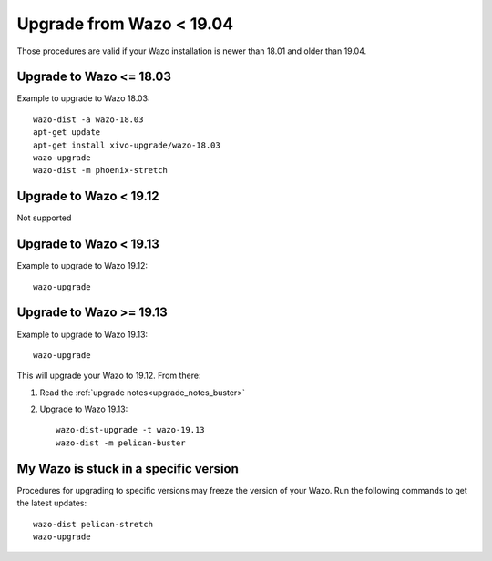 Upgrade from Wazo < 19.04
=========================

Those procedures are valid if your Wazo installation is newer than 18.01 and older than 19.04.


Upgrade to Wazo <= 18.03
------------------------

Example to upgrade to Wazo 18.03::

  wazo-dist -a wazo-18.03
  apt-get update
  apt-get install xivo-upgrade/wazo-18.03
  wazo-upgrade
  wazo-dist -m phoenix-stretch


Upgrade to Wazo < 19.12
-----------------------

Not supported


Upgrade to Wazo < 19.13
-----------------------

Example to upgrade to Wazo 19.12::

  wazo-upgrade


Upgrade to Wazo >= 19.13
------------------------

Example to upgrade to Wazo 19.13::

  wazo-upgrade

This will upgrade your Wazo to 19.12. From there:

1. Read the :ref:`upgrade notes<upgrade_notes_buster>`
2. Upgrade to Wazo 19.13::

     wazo-dist-upgrade -t wazo-19.13
     wazo-dist -m pelican-buster


My Wazo is stuck in a specific version
--------------------------------------

Procedures for upgrading to specific versions may freeze the version of your Wazo. Run the following
commands to get the latest updates::

  wazo-dist pelican-stretch
  wazo-upgrade
